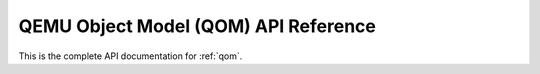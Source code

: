.. _qom-api:

=====================================
QEMU Object Model (QOM) API Reference
=====================================

This is the complete API documentation for :ref:`qom`.

.. kernel-doc:: include/qom/object.h
